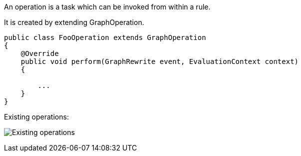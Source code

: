 An operation is a task which can be invoked from within a rule.

It is created by extending GraphOperation.

[source,java]
----
public class FooOperation extends GraphOperation
{
    @Override
    public void perform(GraphRewrite event, EvaluationContext context)
    {
        
        ...
    }
}
----

Existing operations:

image:./img/GraphOperationSubtypes.png["Existing operations"]

